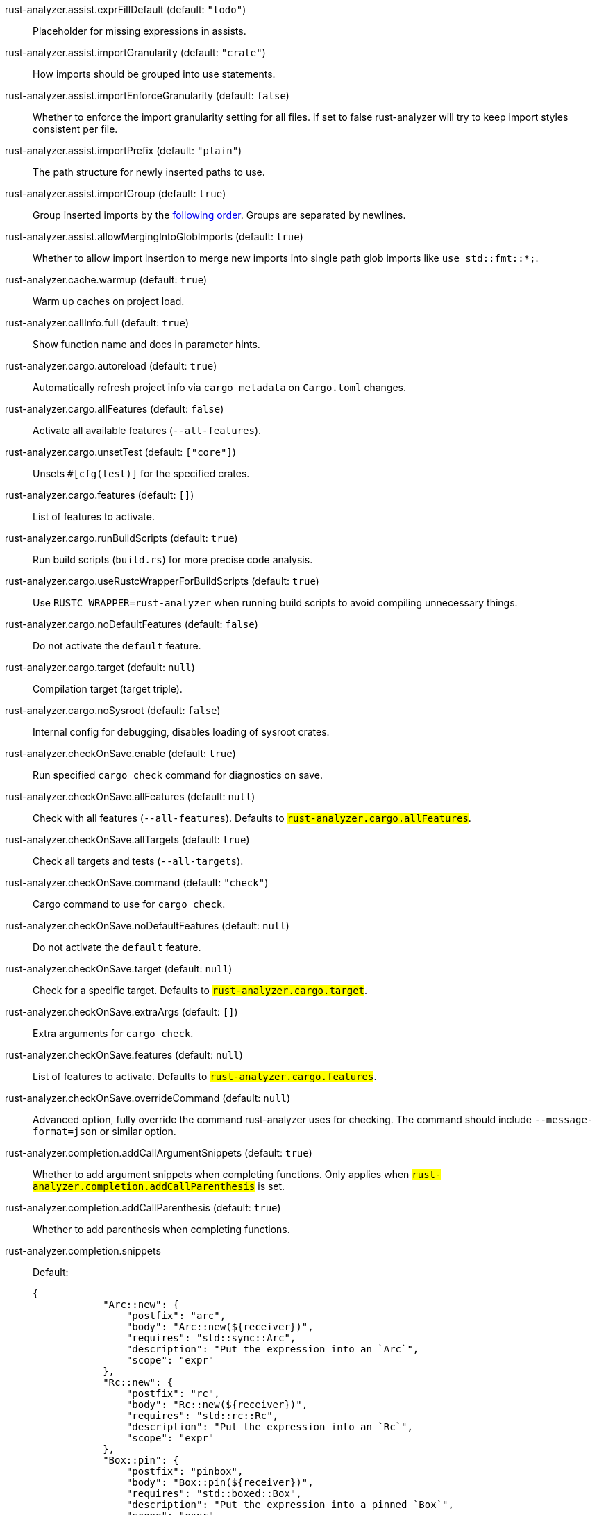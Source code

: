 [[rust-analyzer.assist.exprFillDefault]]rust-analyzer.assist.exprFillDefault (default: `"todo"`)::
+
--
Placeholder for missing expressions in assists.
--
[[rust-analyzer.assist.importGranularity]]rust-analyzer.assist.importGranularity (default: `"crate"`)::
+
--
How imports should be grouped into use statements.
--
[[rust-analyzer.assist.importEnforceGranularity]]rust-analyzer.assist.importEnforceGranularity (default: `false`)::
+
--
Whether to enforce the import granularity setting for all files. If set to false rust-analyzer will try to keep import styles consistent per file.
--
[[rust-analyzer.assist.importPrefix]]rust-analyzer.assist.importPrefix (default: `"plain"`)::
+
--
The path structure for newly inserted paths to use.
--
[[rust-analyzer.assist.importGroup]]rust-analyzer.assist.importGroup (default: `true`)::
+
--
Group inserted imports by the https://rust-analyzer.github.io/manual.html#auto-import[following order]. Groups are separated by newlines.
--
[[rust-analyzer.assist.allowMergingIntoGlobImports]]rust-analyzer.assist.allowMergingIntoGlobImports (default: `true`)::
+
--
Whether to allow import insertion to merge new imports into single path glob imports like `use std::fmt::*;`.
--
[[rust-analyzer.cache.warmup]]rust-analyzer.cache.warmup (default: `true`)::
+
--
Warm up caches on project load.
--
[[rust-analyzer.callInfo.full]]rust-analyzer.callInfo.full (default: `true`)::
+
--
Show function name and docs in parameter hints.
--
[[rust-analyzer.cargo.autoreload]]rust-analyzer.cargo.autoreload (default: `true`)::
+
--
Automatically refresh project info via `cargo metadata` on
`Cargo.toml` changes.
--
[[rust-analyzer.cargo.allFeatures]]rust-analyzer.cargo.allFeatures (default: `false`)::
+
--
Activate all available features (`--all-features`).
--
[[rust-analyzer.cargo.unsetTest]]rust-analyzer.cargo.unsetTest (default: `["core"]`)::
+
--
Unsets `#[cfg(test)]` for the specified crates.
--
[[rust-analyzer.cargo.features]]rust-analyzer.cargo.features (default: `[]`)::
+
--
List of features to activate.
--
[[rust-analyzer.cargo.runBuildScripts]]rust-analyzer.cargo.runBuildScripts (default: `true`)::
+
--
Run build scripts (`build.rs`) for more precise code analysis.
--
[[rust-analyzer.cargo.useRustcWrapperForBuildScripts]]rust-analyzer.cargo.useRustcWrapperForBuildScripts (default: `true`)::
+
--
Use `RUSTC_WRAPPER=rust-analyzer` when running build scripts to
avoid compiling unnecessary things.
--
[[rust-analyzer.cargo.noDefaultFeatures]]rust-analyzer.cargo.noDefaultFeatures (default: `false`)::
+
--
Do not activate the `default` feature.
--
[[rust-analyzer.cargo.target]]rust-analyzer.cargo.target (default: `null`)::
+
--
Compilation target (target triple).
--
[[rust-analyzer.cargo.noSysroot]]rust-analyzer.cargo.noSysroot (default: `false`)::
+
--
Internal config for debugging, disables loading of sysroot crates.
--
[[rust-analyzer.checkOnSave.enable]]rust-analyzer.checkOnSave.enable (default: `true`)::
+
--
Run specified `cargo check` command for diagnostics on save.
--
[[rust-analyzer.checkOnSave.allFeatures]]rust-analyzer.checkOnSave.allFeatures (default: `null`)::
+
--
Check with all features (`--all-features`).
Defaults to `#rust-analyzer.cargo.allFeatures#`.
--
[[rust-analyzer.checkOnSave.allTargets]]rust-analyzer.checkOnSave.allTargets (default: `true`)::
+
--
Check all targets and tests (`--all-targets`).
--
[[rust-analyzer.checkOnSave.command]]rust-analyzer.checkOnSave.command (default: `"check"`)::
+
--
Cargo command to use for `cargo check`.
--
[[rust-analyzer.checkOnSave.noDefaultFeatures]]rust-analyzer.checkOnSave.noDefaultFeatures (default: `null`)::
+
--
Do not activate the `default` feature.
--
[[rust-analyzer.checkOnSave.target]]rust-analyzer.checkOnSave.target (default: `null`)::
+
--
Check for a specific target. Defaults to
`#rust-analyzer.cargo.target#`.
--
[[rust-analyzer.checkOnSave.extraArgs]]rust-analyzer.checkOnSave.extraArgs (default: `[]`)::
+
--
Extra arguments for `cargo check`.
--
[[rust-analyzer.checkOnSave.features]]rust-analyzer.checkOnSave.features (default: `null`)::
+
--
List of features to activate. Defaults to
`#rust-analyzer.cargo.features#`.
--
[[rust-analyzer.checkOnSave.overrideCommand]]rust-analyzer.checkOnSave.overrideCommand (default: `null`)::
+
--
Advanced option, fully override the command rust-analyzer uses for
checking. The command should include `--message-format=json` or
similar option.
--
[[rust-analyzer.completion.addCallArgumentSnippets]]rust-analyzer.completion.addCallArgumentSnippets (default: `true`)::
+
--
Whether to add argument snippets when completing functions.
Only applies when `#rust-analyzer.completion.addCallParenthesis#` is set.
--
[[rust-analyzer.completion.addCallParenthesis]]rust-analyzer.completion.addCallParenthesis (default: `true`)::
+
--
Whether to add parenthesis when completing functions.
--
[[rust-analyzer.completion.snippets]]rust-analyzer.completion.snippets::
+
--
Default:
----
{
            "Arc::new": {
                "postfix": "arc",
                "body": "Arc::new(${receiver})",
                "requires": "std::sync::Arc",
                "description": "Put the expression into an `Arc`",
                "scope": "expr"
            },
            "Rc::new": {
                "postfix": "rc",
                "body": "Rc::new(${receiver})",
                "requires": "std::rc::Rc",
                "description": "Put the expression into an `Rc`",
                "scope": "expr"
            },
            "Box::pin": {
                "postfix": "pinbox",
                "body": "Box::pin(${receiver})",
                "requires": "std::boxed::Box",
                "description": "Put the expression into a pinned `Box`",
                "scope": "expr"
            },
            "Ok": {
                "postfix": "ok",
                "body": "Ok(${receiver})",
                "description": "Wrap the expression in a `Result::Ok`",
                "scope": "expr"
            },
            "Err": {
                "postfix": "err",
                "body": "Err(${receiver})",
                "description": "Wrap the expression in a `Result::Err`",
                "scope": "expr"
            },
            "Some": {
                "postfix": "some",
                "body": "Some(${receiver})",
                "description": "Wrap the expression in an `Option::Some`",
                "scope": "expr"
            }
        }
----
Custom completion snippets.

--
[[rust-analyzer.completion.postfix.enable]]rust-analyzer.completion.postfix.enable (default: `true`)::
+
--
Whether to show postfix snippets like `dbg`, `if`, `not`, etc.
--
[[rust-analyzer.completion.autoimport.enable]]rust-analyzer.completion.autoimport.enable (default: `true`)::
+
--
Toggles the additional completions that automatically add imports when completed.
Note that your client must specify the `additionalTextEdits` LSP client capability to truly have this feature enabled.
--
[[rust-analyzer.completion.autoself.enable]]rust-analyzer.completion.autoself.enable (default: `true`)::
+
--
Toggles the additional completions that automatically show method calls and field accesses
with `self` prefixed to them when inside a method.
--
[[rust-analyzer.completion.privateEditable.enable]]rust-analyzer.completion.privateEditable.enable (default: `false`)::
+
--
Enables completions of private items and fields that are defined in the current workspace even if they are not visible at the current position.
--
[[rust-analyzer.diagnostics.enable]]rust-analyzer.diagnostics.enable (default: `true`)::
+
--
Whether to show native rust-analyzer diagnostics.
--
[[rust-analyzer.diagnostics.enableExperimental]]rust-analyzer.diagnostics.enableExperimental (default: `true`)::
+
--
Whether to show experimental rust-analyzer diagnostics that might
have more false positives than usual.
--
[[rust-analyzer.diagnostics.disabled]]rust-analyzer.diagnostics.disabled (default: `[]`)::
+
--
List of rust-analyzer diagnostics to disable.
--
[[rust-analyzer.diagnostics.remapPrefix]]rust-analyzer.diagnostics.remapPrefix (default: `{}`)::
+
--
Map of prefixes to be substituted when parsing diagnostic file paths.
This should be the reverse mapping of what is passed to `rustc` as `--remap-path-prefix`.
--
[[rust-analyzer.diagnostics.warningsAsHint]]rust-analyzer.diagnostics.warningsAsHint (default: `[]`)::
+
--
List of warnings that should be displayed with hint severity.

The warnings will be indicated by faded text or three dots in code
and will not show up in the `Problems Panel`.
--
[[rust-analyzer.diagnostics.warningsAsInfo]]rust-analyzer.diagnostics.warningsAsInfo (default: `[]`)::
+
--
List of warnings that should be displayed with info severity.

The warnings will be indicated by a blue squiggly underline in code
and a blue icon in the `Problems Panel`.
--
[[rust-analyzer.experimental.procAttrMacros]]rust-analyzer.experimental.procAttrMacros (default: `true`)::
+
--
Expand attribute macros.
--
[[rust-analyzer.files.watcher]]rust-analyzer.files.watcher (default: `"client"`)::
+
--
Controls file watching implementation.
--
[[rust-analyzer.files.excludeDirs]]rust-analyzer.files.excludeDirs (default: `[]`)::
+
--
These directories will be ignored by rust-analyzer. They are
relative to the workspace root, and globs are not supported. You may
also need to add the folders to Code's `files.watcherExclude`.
--
[[rust-analyzer.highlightRelated.references]]rust-analyzer.highlightRelated.references (default: `true`)::
+
--
Enables highlighting of related references while hovering your mouse above any identifier.
--
[[rust-analyzer.highlightRelated.exitPoints]]rust-analyzer.highlightRelated.exitPoints (default: `true`)::
+
--
Enables highlighting of all exit points while hovering your mouse above any `return`, `?`, or return type arrow (`->`).
--
[[rust-analyzer.highlightRelated.breakPoints]]rust-analyzer.highlightRelated.breakPoints (default: `true`)::
+
--
Enables highlighting of related references while hovering your mouse `break`, `loop`, `while`, or `for` keywords.
--
[[rust-analyzer.highlightRelated.yieldPoints]]rust-analyzer.highlightRelated.yieldPoints (default: `true`)::
+
--
Enables highlighting of all break points for a loop or block context while hovering your mouse above any `async` or `await` keywords.
--
[[rust-analyzer.highlighting.strings]]rust-analyzer.highlighting.strings (default: `true`)::
+
--
Use semantic tokens for strings.

In some editors (e.g. vscode) semantic tokens override other highlighting grammars.
By disabling semantic tokens for strings, other grammars can be used to highlight
their contents.
--
[[rust-analyzer.hover.documentation]]rust-analyzer.hover.documentation (default: `true`)::
+
--
Whether to show documentation on hover.
--
[[rust-analyzer.hover.linksInHover]]rust-analyzer.hover.linksInHover (default: `true`)::
+
--
Use markdown syntax for links in hover.
--
[[rust-analyzer.hoverActions.debug]]rust-analyzer.hoverActions.debug (default: `true`)::
+
--
Whether to show `Debug` action. Only applies when
`#rust-analyzer.hoverActions.enable#` is set.
--
[[rust-analyzer.hoverActions.enable]]rust-analyzer.hoverActions.enable (default: `true`)::
+
--
Whether to show HoverActions in Rust files.
--
[[rust-analyzer.hoverActions.gotoTypeDef]]rust-analyzer.hoverActions.gotoTypeDef (default: `true`)::
+
--
Whether to show `Go to Type Definition` action. Only applies when
`#rust-analyzer.hoverActions.enable#` is set.
--
[[rust-analyzer.hoverActions.implementations]]rust-analyzer.hoverActions.implementations (default: `true`)::
+
--
Whether to show `Implementations` action. Only applies when
`#rust-analyzer.hoverActions.enable#` is set.
--
[[rust-analyzer.hoverActions.references]]rust-analyzer.hoverActions.references (default: `false`)::
+
--
Whether to show `References` action. Only applies when
`#rust-analyzer.hoverActions.enable#` is set.
--
[[rust-analyzer.hoverActions.run]]rust-analyzer.hoverActions.run (default: `true`)::
+
--
Whether to show `Run` action. Only applies when
`#rust-analyzer.hoverActions.enable#` is set.
--
[[rust-analyzer.inlayHints.renderColons]]rust-analyzer.inlayHints.renderColons (default: `true`)::
+
--
Whether to render trailing colons for parameter hints, and trailing colons for parameter hints.
--
[[rust-analyzer.inlayHints.maxLength]]rust-analyzer.inlayHints.maxLength (default: `25`)::
+
--
Maximum length for inlay hints. Set to null to have an unlimited length.
--
[[rust-analyzer.inlayHints.parameterHints]]rust-analyzer.inlayHints.parameterHints (default: `true`)::
+
--
Whether to show function parameter name inlay hints at the call
site.
--
[[rust-analyzer.inlayHints.typeHints]]rust-analyzer.inlayHints.typeHints (default: `true`)::
+
--
Whether to show inlay type hints for variables.
--
[[rust-analyzer.inlayHints.chainingHints]]rust-analyzer.inlayHints.chainingHints (default: `true`)::
+
--
Whether to show inlay type hints for method chains.
--
[[rust-analyzer.inlayHints.closureReturnTypeHints]]rust-analyzer.inlayHints.closureReturnTypeHints (default: `false`)::
+
--
Whether to show inlay type hints for return types of closures with blocks.
--
[[rust-analyzer.inlayHints.reborrowHints]]rust-analyzer.inlayHints.reborrowHints (default: `false`)::
+
--
Whether to show inlay type hints for compiler inserted reborrows.
--
[[rust-analyzer.inlayHints.lifetimeElisionHints.enable]]rust-analyzer.inlayHints.lifetimeElisionHints.enable (default: `"never"`)::
+
--
Whether to show inlay type hints for elided lifetimes in function signatures.
--
[[rust-analyzer.inlayHints.lifetimeElisionHints.useParameterNames]]rust-analyzer.inlayHints.lifetimeElisionHints.useParameterNames (default: `false`)::
+
--
Whether to prefer using parameter names as the name for elided lifetime hints if possible.
--
[[rust-analyzer.inlayHints.hideNamedConstructorHints]]rust-analyzer.inlayHints.hideNamedConstructorHints (default: `false`)::
+
--
Whether to hide inlay hints for constructors.
--
[[rust-analyzer.joinLines.joinElseIf]]rust-analyzer.joinLines.joinElseIf (default: `true`)::
+
--
Join lines inserts else between consecutive ifs.
--
[[rust-analyzer.joinLines.removeTrailingComma]]rust-analyzer.joinLines.removeTrailingComma (default: `true`)::
+
--
Join lines removes trailing commas.
--
[[rust-analyzer.joinLines.unwrapTrivialBlock]]rust-analyzer.joinLines.unwrapTrivialBlock (default: `true`)::
+
--
Join lines unwraps trivial blocks.
--
[[rust-analyzer.joinLines.joinAssignments]]rust-analyzer.joinLines.joinAssignments (default: `true`)::
+
--
Join lines merges consecutive declaration and initialization of an assignment.
--
[[rust-analyzer.lens.debug]]rust-analyzer.lens.debug (default: `true`)::
+
--
Whether to show `Debug` lens. Only applies when
`#rust-analyzer.lens.enable#` is set.
--
[[rust-analyzer.lens.enable]]rust-analyzer.lens.enable (default: `true`)::
+
--
Whether to show CodeLens in Rust files.
--
[[rust-analyzer.lens.implementations]]rust-analyzer.lens.implementations (default: `true`)::
+
--
Whether to show `Implementations` lens. Only applies when
`#rust-analyzer.lens.enable#` is set.
--
[[rust-analyzer.lens.run]]rust-analyzer.lens.run (default: `true`)::
+
--
Whether to show `Run` lens. Only applies when
`#rust-analyzer.lens.enable#` is set.
--
[[rust-analyzer.lens.methodReferences]]rust-analyzer.lens.methodReferences (default: `false`)::
+
--
Whether to show `Method References` lens. Only applies when
`#rust-analyzer.lens.enable#` is set.
--
[[rust-analyzer.lens.references]]rust-analyzer.lens.references (default: `false`)::
+
--
Whether to show `References` lens for Struct, Enum, Union and Trait.
Only applies when `#rust-analyzer.lens.enable#` is set.
--
[[rust-analyzer.lens.enumVariantReferences]]rust-analyzer.lens.enumVariantReferences (default: `false`)::
+
--
Whether to show `References` lens for Enum Variants.
Only applies when `#rust-analyzer.lens.enable#` is set.
--
[[rust-analyzer.lens.forceCustomCommands]]rust-analyzer.lens.forceCustomCommands (default: `true`)::
+
--
Internal config: use custom client-side commands even when the
client doesn't set the corresponding capability.
--
[[rust-analyzer.linkedProjects]]rust-analyzer.linkedProjects (default: `[]`)::
+
--
Disable project auto-discovery in favor of explicitly specified set
of projects.

Elements must be paths pointing to `Cargo.toml`,
`rust-project.json`, or JSON objects in `rust-project.json` format.
--
[[rust-analyzer.lruCapacity]]rust-analyzer.lruCapacity (default: `null`)::
+
--
Number of syntax trees rust-analyzer keeps in memory. Defaults to 128.
--
[[rust-analyzer.notifications.cargoTomlNotFound]]rust-analyzer.notifications.cargoTomlNotFound (default: `true`)::
+
--
Whether to show `can't find Cargo.toml` error message.
--
[[rust-analyzer.primeCaches.numThreads]]rust-analyzer.primeCaches.numThreads (default: `0`)::
+
--
How many worker threads to to handle priming caches. The default `0` means to pick automatically.
--
[[rust-analyzer.procMacro.enable]]rust-analyzer.procMacro.enable (default: `true`)::
+
--
Enable support for procedural macros, implies `#rust-analyzer.cargo.runBuildScripts#`.
--
[[rust-analyzer.procMacro.server]]rust-analyzer.procMacro.server (default: `null`)::
+
--
Internal config, path to proc-macro server executable (typically,
this is rust-analyzer itself, but we override this in tests).
--
[[rust-analyzer.procMacro.ignored]]rust-analyzer.procMacro.ignored (default: `{}`)::
+
--
These proc-macros will be ignored when trying to expand them.

This config takes a map of crate names with the exported proc-macro names to ignore as values.
--
[[rust-analyzer.runnables.overrideCargo]]rust-analyzer.runnables.overrideCargo (default: `null`)::
+
--
Command to be executed instead of 'cargo' for runnables.
--
[[rust-analyzer.runnables.cargoExtraArgs]]rust-analyzer.runnables.cargoExtraArgs (default: `[]`)::
+
--
Additional arguments to be passed to cargo for runnables such as
tests or binaries. For example, it may be `--release`.
--
[[rust-analyzer.rustcSource]]rust-analyzer.rustcSource (default: `null`)::
+
--
Path to the Cargo.toml of the rust compiler workspace, for usage in rustc_private
projects, or "discover" to try to automatically find it if the `rustc-dev` component
is installed.

Any project which uses rust-analyzer with the rustcPrivate
crates must set `[package.metadata.rust-analyzer] rustc_private=true` to use it.

This option does not take effect until rust-analyzer is restarted.
--
[[rust-analyzer.rustfmt.extraArgs]]rust-analyzer.rustfmt.extraArgs (default: `[]`)::
+
--
Additional arguments to `rustfmt`.
--
[[rust-analyzer.rustfmt.overrideCommand]]rust-analyzer.rustfmt.overrideCommand (default: `null`)::
+
--
Advanced option, fully override the command rust-analyzer uses for
formatting.
--
[[rust-analyzer.rustfmt.enableRangeFormatting]]rust-analyzer.rustfmt.enableRangeFormatting (default: `false`)::
+
--
Enables the use of rustfmt's unstable range formatting command for the
`textDocument/rangeFormatting` request. The rustfmt option is unstable and only
available on a nightly build.
--
[[rust-analyzer.workspace.symbol.search.scope]]rust-analyzer.workspace.symbol.search.scope (default: `"workspace"`)::
+
--
Workspace symbol search scope.
--
[[rust-analyzer.workspace.symbol.search.kind]]rust-analyzer.workspace.symbol.search.kind (default: `"only_types"`)::
+
--
Workspace symbol search kind.
--
